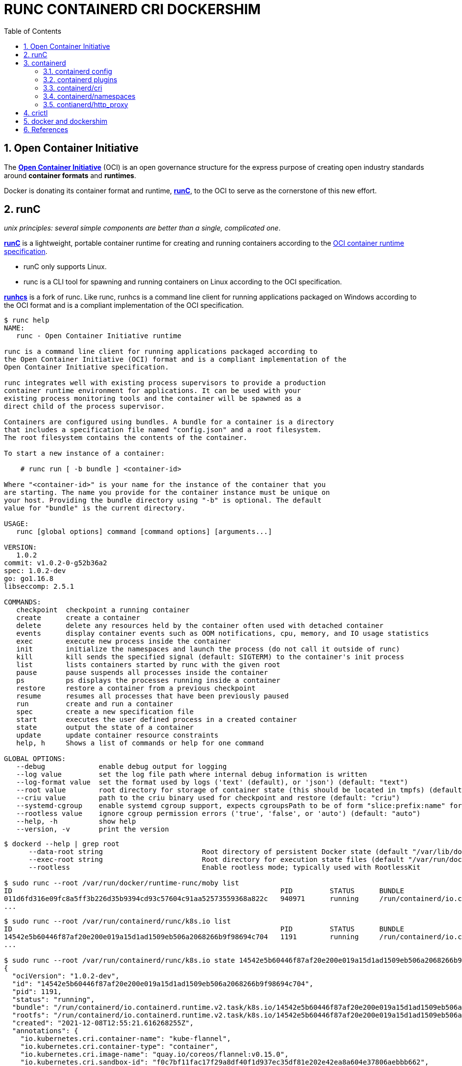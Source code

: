 = RUNC CONTAINERD CRI DOCKERSHIM
:page-layout: post
:page-categories: ['container']
:page-tags: ['container', 'cri', 'runc', 'docker']
:page-date: 2021-11-25 11:03:28 +0800
:page-revdate: 2021-11-25 11:03:28 +0800
:sectnums:
:toc:

:OCI: https://opencontainers.org/
:runtime-spec: https://github.com/opencontainers/runtime-spec
:runc: https://github.com/opencontainers/runc
:runhcs: https://github.com/Microsoft/hcsshim/tree/master/cmd/runhcs
:containerd: https://containerd.io/

== Open Container Initiative

The {OCI}[*Open Container Initiative*] (OCI) is an open governance structure for the express purpose of creating open industry standards around *container formats* and *runtimes*.

Docker is donating its container format and runtime, {runc}[*runC*], to the OCI to serve as the cornerstone of this new effort. 

== runC

_unix principles: several simple components are better than a single, complicated one_.

{runc}[*runC*] is a lightweight, portable container runtime for creating and running containers according to the {runtime-spec}[OCI container runtime specification].

* runC only supports Linux.

* runc is a CLI tool for spawning and running containers on Linux according to the OCI specification.

{runhcs}[*runhcs*] is a fork of runc. Like runc, runhcs is a command line client for running applications packaged on Windows according to the OCI format and is a compliant implementation of the OCI specification.

[source,console]
----
$ runc help
NAME:
   runc - Open Container Initiative runtime

runc is a command line client for running applications packaged according to
the Open Container Initiative (OCI) format and is a compliant implementation of the
Open Container Initiative specification.

runc integrates well with existing process supervisors to provide a production
container runtime environment for applications. It can be used with your
existing process monitoring tools and the container will be spawned as a
direct child of the process supervisor.

Containers are configured using bundles. A bundle for a container is a directory
that includes a specification file named "config.json" and a root filesystem.
The root filesystem contains the contents of the container.

To start a new instance of a container:

    # runc run [ -b bundle ] <container-id>

Where "<container-id>" is your name for the instance of the container that you
are starting. The name you provide for the container instance must be unique on
your host. Providing the bundle directory using "-b" is optional. The default
value for "bundle" is the current directory.

USAGE:
   runc [global options] command [command options] [arguments...]

VERSION:
   1.0.2
commit: v1.0.2-0-g52b36a2
spec: 1.0.2-dev
go: go1.16.8
libseccomp: 2.5.1

COMMANDS:
   checkpoint  checkpoint a running container
   create      create a container
   delete      delete any resources held by the container often used with detached container
   events      display container events such as OOM notifications, cpu, memory, and IO usage statistics
   exec        execute new process inside the container
   init        initialize the namespaces and launch the process (do not call it outside of runc)
   kill        kill sends the specified signal (default: SIGTERM) to the container's init process
   list        lists containers started by runc with the given root
   pause       pause suspends all processes inside the container
   ps          ps displays the processes running inside a container
   restore     restore a container from a previous checkpoint
   resume      resumes all processes that have been previously paused
   run         create and run a container
   spec        create a new specification file
   start       executes the user defined process in a created container
   state       output the state of a container
   update      update container resource constraints
   help, h     Shows a list of commands or help for one command

GLOBAL OPTIONS:
   --debug             enable debug output for logging
   --log value         set the log file path where internal debug information is written
   --log-format value  set the format used by logs ('text' (default), or 'json') (default: "text")
   --root value        root directory for storage of container state (this should be located in tmpfs) (default: "/run/user/1000/runc")
   --criu value        path to the criu binary used for checkpoint and restore (default: "criu")
   --systemd-cgroup    enable systemd cgroup support, expects cgroupsPath to be of form "slice:prefix:name" for e.g. "system.slice:runc:434234"
   --rootless value    ignore cgroup permission errors ('true', 'false', or 'auto') (default: "auto")
   --help, -h          show help
   --version, -v       print the version
----

[source,console,highlight="3,6"]
----
$ dockerd --help | grep root
      --data-root string                        Root directory of persistent Docker state (default "/var/lib/docker")
      --exec-root string                        Root directory for execution state files (default "/var/run/docker")
      --rootless                                Enable rootless mode; typically used with RootlessKit

$ sudo runc --root /var/run/docker/runtime-runc/moby list
ID                                                                 PID         STATUS      BUNDLE                                                                                                                CREATED                          OWNER
011d6fd316e09fc8a5ff3b226d35b9394cd93c57604c91aa52573559368a822c   940971      running     /run/containerd/io.containerd.runtime.v2.task/moby/011d6fd316e09fc8a5ff3b226d35b9394cd93c57604c91aa52573559368a822c   2021-11-25T04:10:25.216394136Z   root
...
----

[source,console]
----
$ sudo runc --root /var/run/containerd/runc/k8s.io list
ID                                                                 PID         STATUS      BUNDLE                                                                                                                  CREATED                          OWNER
14542e5b60446f87af20e200e019a15d1ad1509eb506a2068266b9f98694c704   1191        running     /run/containerd/io.containerd.runtime.v2.task/k8s.io/14542e5b60446f87af20e200e019a15d1ad1509eb506a2068266b9f98694c704   2021-12-08T12:55:21.616268255Z   root
...

$ sudo runc --root /var/run/containerd/runc/k8s.io state 14542e5b60446f87af20e200e019a15d1ad1509eb506a2068266b9f98694c704
{
  "ociVersion": "1.0.2-dev",
  "id": "14542e5b60446f87af20e200e019a15d1ad1509eb506a2068266b9f98694c704",
  "pid": 1191,
  "status": "running",
  "bundle": "/run/containerd/io.containerd.runtime.v2.task/k8s.io/14542e5b60446f87af20e200e019a15d1ad1509eb506a2068266b9f98694c704",
  "rootfs": "/run/containerd/io.containerd.runtime.v2.task/k8s.io/14542e5b60446f87af20e200e019a15d1ad1509eb506a2068266b9f98694c704/rootfs",
  "created": "2021-12-08T12:55:21.616268255Z",
  "annotations": {
    "io.kubernetes.cri.container-name": "kube-flannel",
    "io.kubernetes.cri.container-type": "container",
    "io.kubernetes.cri.image-name": "quay.io/coreos/flannel:v0.15.0",
    "io.kubernetes.cri.sandbox-id": "f0c7bf11fac17f29a8df40f1d937ec35df81e202e42ea8a604e37806aebbb662",
    "io.kubernetes.cri.sandbox-name": "kube-flannel-ds-6xpbj",
    "io.kubernetes.cri.sandbox-namespace": "kube-system"
  },
  "owner": ""
}

$ sudo runc --root /var/run/containerd/runc/k8s.io ps 14542e5b60446f87af20e200e019a15d1ad1509eb506a2068266b9f98694c704
UID         PID   PPID  C STIME TTY          TIME CMD
root       1191    806  0 Dec08 ?        00:00:25 /opt/bin/flanneld --ip-masq --kube-subnet-mgr
----

== containerd 

{containerd}[*containerd*] is available as a daemon for Linux and Windows. It manages the complete container lifecycle of its host system, from image transfer and storage to container execution and supervision to low-level storage to network attachments and beyond.

image:/assets/container/contianerd/architecture.png[,45%,45%]
image:https://docs.microsoft.com/en-us/virtualization/windowscontainers/deploy-containers/media/containerd-platform.png[,45%,45%]

*containerd* is designed to be embedded into a larger system, rather than being used directly by developers or end-users.

There are many different ways to use containerd:

* If you are a developer working on containerd you can use the *ctr* tool to quickly test features and functionality without writing extra code

* If you want to integrate containerd into your project, you can use a simple client package. 

[source,console]
----
$ ctr help 
NAME:
   ctr - 
        __
  _____/ /______
 / ___/ __/ ___/
/ /__/ /_/ /
\___/\__/_/

containerd CLI


USAGE:
   ctr [global options] command [command options] [arguments...]

VERSION:
   1.4.11

DESCRIPTION:
   
ctr is an unsupported debug and administrative client for interacting
with the containerd daemon. Because it is unsupported, the commands,
options, and operations are not guaranteed to be backward compatible or
stable from release to release of the containerd project.

COMMANDS:
   plugins, plugin            provides information about containerd plugins
   version                    print the client and server versions
   containers, c, container   manage containers
   content                    manage content
   events, event              display containerd events
   images, image, i           manage images
   leases                     manage leases
   namespaces, namespace, ns  manage namespaces
   pprof                      provide golang pprof outputs for containerd
   run                        run a container
   snapshots, snapshot        manage snapshots
   tasks, t, task             manage tasks
   install                    install a new package
   oci                        OCI tools
   shim                       interact with a shim directly
   help, h                    Shows a list of commands or help for one command

GLOBAL OPTIONS:
   --debug                      enable debug output in logs
   --address value, -a value    address for containerd's GRPC server (default: "/run/containerd/containerd.sock") [$CONTAINERD_ADDRESS]
   --timeout value              total timeout for ctr commands (default: 0s)
   --connect-timeout value      timeout for connecting to containerd (default: 0s)
   --namespace value, -n value  namespace to use with commands (default: "default") [$CONTAINERD_NAMESPACE]
   --help, -h                   show help
   --version, -v                print the version
----

=== containerd config

:containerd-ops: https://github.com/containerd/containerd/blob/main/docs/ops.md
:containerd-plugins: https://github.com/containerd/containerd/blob/main/docs/PLUGINS.md

*containerd* is meant to be a simple daemon to run on any system. It provides a minimal {containerd-ops}[config] with knobs to configure the daemon and what {containerd-plugins}[*plugins*] are used when necessary.

[source,console,highlight="42-43"]
----
$ containerd help
NAME:
   containerd - 
                    __        _                     __
  _________  ____  / /_____ _(_)___  ___  _________/ /
 / ___/ __ \/ __ \/ __/ __ `/ / __ \/ _ \/ ___/ __  /
/ /__/ /_/ / / / / /_/ /_/ / / / / /  __/ /  / /_/ /
\___/\____/_/ /_/\__/\__,_/_/_/ /_/\___/_/   \__,_/

high performance container runtime


USAGE:
   containerd [global options] command [command options] [arguments...]

VERSION:
   1.4.11

DESCRIPTION:
   
containerd is a high performance container runtime whose daemon can be started
by using this command. If none of the *config*, *publish*, or *help* commands
are specified, the default action of the **containerd** command is to start the
containerd daemon in the foreground.


A default configuration is used if no TOML configuration is specified or located
at the default file location. The *containerd config* command can be used to
generate the default configuration for containerd. The output of that command
can be used and modified as necessary as a custom configuration.

COMMANDS:
   config    information on the containerd config
   publish   binary to publish events to containerd
   oci-hook  provides a base for OCI runtime hooks to allow arguments to be injected.
   help, h   Shows a list of commands or help for one command

GLOBAL OPTIONS:
   --config value, -c value     path to the configuration file (default: "/etc/containerd/config.toml")
   --log-level value, -l value  set the logging level [trace, debug, info, warn, error, fatal, panic]
   --address value, -a value    address for containerd's GRPC server
   --root value                 containerd root directory
   --state value                containerd state directory
   --help, -h                   show help
   --version, -v                print the version
----

While a few daemon level options can be set from CLI flags, the majority of containerd's configuration is kept in the configuration file. The default path for the config file is located at `/etc/containerd/config.toml`. You can change this path via the `--config,-c` flags when booting the daemon.

In the containerd config file you will find settings for persistent and runtime storage locations as well as grpc, debug, and metrics addresses for the various APIs.

* *persistent data*
+
`root` will be used to store any type of persistent data for containerd. Snapshots, content, metadata for containers and image, as well as any plugin data will be kept in this location.
+
The root is also `namespaced for plugins` that containerd loads. Each plugin will have its own directory where it stores data. containerd itself does not actually have any persistent data that it needs to store, its functionality comes from the plugins that are loaded.
+
[source,console]
----
/var/lib/containerd/
├── io.containerd.content.v1.content
│   └── ingest
├── io.containerd.metadata.v1.bolt
│   └── meta.db
├── io.containerd.runtime.v1.linux
├── io.containerd.runtime.v2.task
├── io.containerd.snapshotter.v1.btrfs
├── io.containerd.snapshotter.v1.native
│   └── snapshots
├── io.containerd.snapshotter.v1.overlayfs
│   └── snapshots
└── tmpmounts
----

* *runtime state*
+
`state` will be used to store any type of ephemeral data. Sockets, pids, runtime state, mount points, and other plugin data that must not persist between reboots are stored in this location.
+
[source,console]
----
run/containerd/
├── containerd.sock
├── containerd.sock.ttrpc
├── io.containerd.runtime.v1.linux
└── io.containerd.runtime.v2.task
----

Both the `root` and `state` directories are namespaced for plugins. 

By the way, you can also type the command: `containerd config default` to print the output of the default config. The follow sample is used by Docker CE as default.

[source,toml,highlight=1]
----
disabled_plugins = ["cri"]

#root = "/var/lib/containerd"
#state = "/run/containerd"
#subreaper = true
#oom_score = 0

#[grpc]
#  address = "/run/containerd/containerd.sock"
#  uid = 0
#  gid = 0

#[debug]
#  address = "/run/containerd/debug.sock"
#  uid = 0
#  gid = 0
#  level = "info"
----

=== containerd plugins

At the end of the day, containerd's core is very small. The real functionality comes from {containerd-plugins}[plugins]. Everything from snapshotters, runtimes, and content are all plugins that are registered at runtime. Because these various plugins are so different we need a way to provide type safe configuration to the plugins. The only way we can do this is via the config file and not CLI flags.

==== Built-in Plugins

containerd uses plugins internally to ensure that internal implementations are decoupled, stable, and treated equally with external plugins. To see all the plugins containerd has, use `ctr plugins ls`.

[source,console]
----
$ sudo ctr plugin ls
TYPE                            ID                       PLATFORMS      STATUS    
io.containerd.content.v1        content                  -              ok        
io.containerd.snapshotter.v1    aufs                     linux/amd64    error     
io.containerd.snapshotter.v1    btrfs                    linux/amd64    error     
io.containerd.snapshotter.v1    devmapper                linux/amd64    error     
io.containerd.snapshotter.v1    native                   linux/amd64    ok        
io.containerd.snapshotter.v1    overlayfs                linux/amd64    ok        
io.containerd.snapshotter.v1    zfs                      linux/amd64    error     
io.containerd.metadata.v1       bolt                     -              ok        
io.containerd.differ.v1         walking                  linux/amd64    ok        
io.containerd.gc.v1             scheduler                -              ok        
...
----

From the output all the plugins can be seen as well those which did not successfully load. In this case `aufs` and `zfs` are expected not to load since they are not support on the machine. The logs will show why it failed, but you can also get more details using the `-d` option.

[source,console]
----
$ sudo ctr plugin ls -d id==aufs id==zfs
Type:          io.containerd.snapshotter.v1
ID:            aufs
Platforms:     linux/amd64
Exports:      
               root      /var/lib/containerd/io.containerd.snapshotter.v1.aufs
Error:        
               Code:        Unknown
               Message:     aufs is not supported (modprobe aufs failed: exit status 1 "modprobe: FATAL: Module aufs not found in directory /lib/modules/5.10.0-9-amd64\n"): skip plugin
                               
Type:          io.containerd.snapshotter.v1
ID:            zfs
Platforms:     linux/amd64
Exports:      
               root      /var/lib/containerd/io.containerd.snapshotter.v1.zfs
Error:        
               Code:        Unknown
               Message:     path /var/lib/containerd/io.containerd.snapshotter.v1.zfs must be a zfs filesystem to be used with the zfs snapshotter: skip plugin
----

==== Configuration

Plugins are configured using the `[plugins]` section of containerd's config. Every plugin can have its own section using the pattern `[plugins.<plugin id>]`.

[source,toml,highlight="3,6-7,15"]
----
[plugins]
  [plugins."io.containerd.grpc.v1.cri"]
    sandbox_image = "k8s.gcr.io/pause:3.5"
    # <other paramters>
    [plugins."io.containerd.grpc.v1.cri".cni]
      bin_dir = "/opt/cni/bin"
      conf_dir = "/etc/cni/net.d"
      # <other paramters>
    [plugins."io.containerd.grpc.v1.cri".containerd]
        # <other paramters>
        [plugins."io.containerd.grpc.v1.cri".containerd.runtimes.runc]
          # <other paramters>
          [plugins."io.containerd.grpc.v1.cri".containerd.runtimes.runc.options]
            # <other paramters>
            SystemdCgroup = true

----

=== containerd/cri

:cri-api: https://github.com/kubernetes/cri-api
:containerd-cri: https://github.com/containerd/containerd/tree/main/pkg/cri

{containerd-cri}[*cri*] is a containerd built-in plugin implementation of {cri-api}[Kubernetes container runtime interface (CRI)].

While OCI specs defines a single container, CRI (container runtime interface) describes containers as workload(s) in a shared sandbox environment called a pod. Pods can contain one or more container workloads.

With it, you could run Kubernetes using containerd as the container runtime. 

image::/assets/kubernetes/containerd/cri.png[,55%,55%]

=== containerd/namespaces

:containerd-namespaces: https://github.com/containerd/containerd/blob/main/docs/namespaces.md

containerd offers a fully {containerd-namespaces}[namespaced API] so multiple consumers can all use a single containerd instance without conflicting with one another. Namespaces allow *multi-tenancy* within a single daemon.

Consumers are able to have containers with the same names but with settings and/or configurations that vary drastically. For example, system or infrastructure level containers can be hidden in one namespace while user level containers are kept in another. Underlying image content is still shared via content addresses but image names and metadata are separate per namespace.

Namespaces allow various features, most notably, the ability for one client to create, edit, and delete resources without affecting another client. A resource can be anything from an: image, container, task, or snapshot.

When a client queries for a resource, they only see the resources that are part of their namespace. 

.`ctr -n alice image`
[source,console,highlight=12]
----
$ sudo ctr -n alice image pull docker.io/library/nginx:latest
docker.io/library/nginx:latest:                                                   resolved       |++++++++++++++++++++++++++++++++++++++| 
index-sha256:097c3a0913d7e3a5b01b6c685a60c03632fc7a2b50bc8e35bcaa3691d788226e:    done           |++++++++++++++++++++++++++++++++++++++| 
manifest-sha256:2f14a471f2c2819a3faf88b72f56a0372ff5af4cb42ec45aab00c03ca5c9989f: done           |++++++++++++++++++++++++++++++++++++++| 
layer-sha256:266f639b35ad602ee76c3b4d4cf88285a50adf8f561d8d96d331db732fe16982:    done           |++++++++++++++++++++++++++++++++++++++| 
config-sha256:ea335eea17ab984571cd4a3bcf90a0413773b559c75ef4cda07d0ce952b00291:   done           |++++++++++++++++++++++++++++++++++++++| 
layer-sha256:eff15d958d664f0874d16aee393cc44387031ee0a68ef8542d0056c747f378e8:    done           |++++++++++++++++++++++++++++++++++++++| 
layer-sha256:1e5351450a593c3a3d7a5104f93c8b80d8dc00c827158cb3a5bf985916ea3f75:    done           |++++++++++++++++++++++++++++++++++++++| 
layer-sha256:2df63e6ce2be0b3cefd3e659558e92b8085f032db96828343ec9cf0b7d4409fe:    done           |++++++++++++++++++++++++++++++++++++++| 
layer-sha256:9171c7ae368c6ca24dae913fce356801f624f656360c78ca956a92c3f0fe0ec7:    done           |++++++++++++++++++++++++++++++++++++++| 
layer-sha256:020f975acd28936c7ff43827238aed4771d14235dc983389ec149811f7e0b7cf:    done           |++++++++++++++++++++++++++++++++++++++| 
elapsed: 55.1s                                                                    total:  53.2 M (988.4 KiB/s)                                     
unpacking linux/amd64 sha256:097c3a0913d7e3a5b01b6c685a60c03632fc7a2b50bc8e35bcaa3691d788226e...
done

$ sudo ctr -n alice image ls
REF                            TYPE                                                      DIGEST                                                                  SIZE     PLATFORMS                                                                                               LABELS 
docker.io/library/nginx:latest application/vnd.docker.distribution.manifest.list.v2+json sha256:097c3a0913d7e3a5b01b6c685a60c03632fc7a2b50bc8e35bcaa3691d788226e 54.1 MiB linux/386,linux/amd64,linux/arm/v5,linux/arm/v7,linux/arm64/v8,linux/mips64le,linux/ppc64le,linux/s390x -  
----

.`ctr -n bob image`
[source,console,highlight=15]
----
$ sudo ctr -n bob image ls
REF TYPE DIGEST SIZE PLATFORMS LABELS 

$ sudo ctr -n bob image pull docker.io/library/nginx:latest
docker.io/library/nginx:latest:                                                   resolved       |++++++++++++++++++++++++++++++++++++++| 
index-sha256:097c3a0913d7e3a5b01b6c685a60c03632fc7a2b50bc8e35bcaa3691d788226e:    done           |++++++++++++++++++++++++++++++++++++++| 
manifest-sha256:2f14a471f2c2819a3faf88b72f56a0372ff5af4cb42ec45aab00c03ca5c9989f: done           |++++++++++++++++++++++++++++++++++++++| 
layer-sha256:266f639b35ad602ee76c3b4d4cf88285a50adf8f561d8d96d331db732fe16982:    done           |++++++++++++++++++++++++++++++++++++++| 
config-sha256:ea335eea17ab984571cd4a3bcf90a0413773b559c75ef4cda07d0ce952b00291:   done           |++++++++++++++++++++++++++++++++++++++| 
layer-sha256:eff15d958d664f0874d16aee393cc44387031ee0a68ef8542d0056c747f378e8:    done           |++++++++++++++++++++++++++++++++++++++| 
layer-sha256:1e5351450a593c3a3d7a5104f93c8b80d8dc00c827158cb3a5bf985916ea3f75:    done           |++++++++++++++++++++++++++++++++++++++| 
layer-sha256:2df63e6ce2be0b3cefd3e659558e92b8085f032db96828343ec9cf0b7d4409fe:    done           |++++++++++++++++++++++++++++++++++++++| 
layer-sha256:9171c7ae368c6ca24dae913fce356801f624f656360c78ca956a92c3f0fe0ec7:    done           |++++++++++++++++++++++++++++++++++++++| 
layer-sha256:020f975acd28936c7ff43827238aed4771d14235dc983389ec149811f7e0b7cf:    done           |++++++++++++++++++++++++++++++++++++++| 
elapsed: 2.5 s                                                                    total:   0.0 B (0.0 B/s)                                         
unpacking linux/amd64 sha256:097c3a0913d7e3a5b01b6c685a60c03632fc7a2b50bc8e35bcaa3691d788226e...
done
----

.list namepscaes
[source,console]
----
$ sudo ctr ns ls
NAME   LABELS 
alice         
bob           
k8s.io        
moby          
----

As we see, there are namespaces `alice` and `bob`, but what are `moby` and `k8s.io` ?

:kubelet: https://kubernetes.io/docs/concepts/overview/components/#kubelet
:dockerd: https://docs.docker.com/engine/reference/commandline/dockerd/

* `moby` is default namespace for {dockerd}[dockerd] and `k8s.io` is default namespace for {kubelet}[kubelet], i.e. Kubernetes.
+
[source,console]
----
$ dockerd --help | grep containerd-namespace
      --containerd-namespace string             Containerd namespace to use (default "moby")

$ kubelet --help | grep containerd-namespace
      --containerd-namespace string                              containerd namespace (default "k8s.io") (DEPRECATED: This is a cadvisor flag that was mistakenly registered with the Kubelet. Due to legacy concerns, it will follow the standard CLI deprecation timeline before being removed.)
----

.`ctr -n alice run`
[source,console]
----
$ sudo ctr -n alice run --null-io -d docker.io/library/nginx:latest nginx-a

$ sudo ctr -n alice container ls
CONTAINER    IMAGE                             RUNTIME                  
nginx-a      docker.io/library/nginx:latest    io.containerd.runc.v2    

$ sudo ctr -n alice t ls
TASK       PID       STATUS    
nginx-a    967104    RUNNING
----

.`ctr -n bob run`
[source,console]
----
$ sudo ctr -n bob container ls
CONTAINER    IMAGE    RUNTIME    

$ sudo ctr -n bob task ls
TASK    PID    STATUS    

$ sudo ctr -n bob run --null-io -d docker.io/library/nginx:latest nginx-b

$ sudo ctr -n bob t ls
TASK       PID       STATUS    
nginx-b    967330    RUNNING
----

.`nsenter`
[source,console]
----
$ sudo ctr -n alice t ls
TASK       PID       STATUS    
nginx-a    967104    RUNNING

$ sudo ctr -n bob t ls
TASK       PID       STATUS    
nginx-b    967330    RUNNING

$ sudo nsenter -t 967104 -a lsns
        NS TYPE   NPROCS PID USER COMMAND
4026531834 time        4   1 root nginx: master process nginx -g daemon off;
4026531835 cgroup      4   1 root nginx: master process nginx -g daemon off;
4026531837 user        4   1 root nginx: master process nginx -g daemon off;
4026532553 mnt         4   1 root nginx: master process nginx -g daemon off;
4026532554 uts         4   1 root nginx: master process nginx -g daemon off;
4026532555 ipc         4   1 root nginx: master process nginx -g daemon off;
4026532556 pid         4   1 root nginx: master process nginx -g daemon off;
4026532558 net         4   1 root nginx: master process nginx -g daemon off;

$ sudo nsenter -t 967330 -a lsns
        NS TYPE   NPROCS PID USER COMMAND
4026531834 time        4   1 root nginx: master process nginx -g daemon off;
4026531835 cgroup      4   1 root nginx: master process nginx -g daemon off;
4026531837 user        4   1 root nginx: master process nginx -g daemon off;
4026532632 mnt         4   1 root nginx: master process nginx -g daemon off;
4026532633 uts         4   1 root nginx: master process nginx -g daemon off;
4026532634 ipc         4   1 root nginx: master process nginx -g daemon off;
4026532635 pid         4   1 root nginx: master process nginx -g daemon off;
4026532637 net         4   1 root nginx: master process nginx -g daemon off;

$ sudo nsenter -t 967330 -a curl -iI 127.0.0.1
HTTP/1.1 200 OK
Server: nginx/1.21.4
Date: Thu, 25 Nov 2021 07:52:48 GMT
Content-Type: text/html
Content-Length: 615
Last-Modified: Tue, 02 Nov 2021 14:49:22 GMT
Connection: keep-alive
ETag: "61814ff2-267"
Accept-Ranges: bytes

----

=== contianerd/http_proxy

The *contianerd* daemon uses the `HTTP_PROXY`, `HTTPS_PROXY`, and `NO_PROXY` environmental variables in its start-up environment to configure HTTP or HTTPS proxy behavior.

* Create a systemd drop-in directory for the containerd service:
+
[source,console]
----
$ sudo mkdir -p /etc/systemd/system/containerd.service.d
----

* Create a file called `http-proxy.conf` at the above directory that adds the `HTTP_PROXY` environment variable:
+
[source,systemd]
----
[Service]
Environment="HTTP_PROXY=http://proxy.example.com:80/"
----
+
Or, if you are behind an HTTPS proxy server, adds the `HTTPS_PROXY` environment variable:
+
[source,systemd]
----
[Service]
Environment="HTTP_PROXY=http://proxy.example.com:80/"
Environment="HTTPS_PROXY=https://proxy.example.com:443/"
----
+
If you have internal Docker registries that you need to contact without proxying you can specify them via the `NO_PROXY` environment variable:
+
[source,systemd]
----
[Service]    
Environment="HTTP_PROXY=http://proxy.example.com:80/"
Environment="HTTPS_PROXY=https://proxy.example.com:443/"
Environment="NO_PROXY=localhost,127.0.0.1,docker-registry.somecorporation.com"
----
+
[TIP]
====
The `NO_PROXY` environment variable specifies URLs that should be excluded from proxying (on servers that should be contacted directly). This should be a comma-separated list of hostnames, domain names, or a mixture of both. Asterisks can be used as wildcards, but other clients may not support that. Domain names may be indicated by a leading dot. For example:

[source,console]
----
NO_PROXY="*.aventail.com,home.com,.seanet.com"
----

says to contact all machines in the ‘aventail.com’ and ‘seanet.com’ domains directly, as well as the machine named ‘home.com’. If `NO_PROXY` isn’t defined, `no_PROXY` and `no_proxy` are also tried, in that order. 

ref: https://www.gnu.org/software/emacs/manual/html_node/url/Proxies.html
====
+
NOTE: You can also use the `systemctl edit containerd` to edit `override.conf` at `/etc/systemd/system/containrd.service.d` for the containerd service.

* Flush changes:
+
[source,sh]
----
$ sudo systemctl daemon-reload
----

* Restart containerd:
+
[source,console]
----
$ sudo systemctl restart containerd
----

* Verify that the configuration has been loaded:
+
[source,console]
----
$ systemctl show --property=Environment containerd --full --no-pager 
Environment=HTTP_PROXY=http://127.0.0.1:8118 HTTPS_PROXY=http://127.0.0.1:8118 NO_PROXY=localhost,127.0.0.1,docker.io,docker.com,docker-cn.com,aliyuncs.com,mcr.microsoft.com,mcrea0.blob.core.windows.net,.azurecr.io,.elastic.co,.cloudfront.net,quay.io,.amazonaws.com,.amazonaws.com.cn,mscr.io
----

== crictl

:kube-crictl: https://kubernetes.io/docs/tasks/debug-application-cluster/crictl/
:cri-tools: https://github.com/kubernetes-sigs/cri-tools/blob/master/docs/crictl.md

{kube-crictl}[*crictl*] is a command-line interface for CRI-compatible container runtimes. You can use it to inspect and debug container runtimes and applications on a Kubernetes node. crictl and its source are hosted in the {cri-tools}[cri-tools] repository.

.`crictl image list = ctr -n=k8s.io image list`
[source,console]
----
$ sudo ctr -n k8s.io i ls
REF                                                                                               TYPE                                                      DIGEST                                                                  SIZE      PLATFORMS                                                                                                                          LABELS                          
docker.io/library/busybox:latest                                                                  application/vnd.docker.distribution.manifest.list.v2+json sha256:e7157b6d7ebbe2cce5eaa8cfe8aa4fa82d173999b9f90a9ec42e57323546c353 758.9 KiB linux/386,linux/amd64,linux/arm/v5,linux/arm/v6,linux/arm/v7,linux/arm64/v8,linux/mips64le,linux/ppc64le,linux/riscv64,linux/s390x io.cri-containerd.image=managed 
docker.io/library/busybox@sha256:e7157b6d7ebbe2cce5eaa8cfe8aa4fa82d173999b9f90a9ec42e57323546c353 application/vnd.docker.distribution.manifest.list.v2+json sha256:e7157b6d7ebbe2cce5eaa8cfe8aa4fa82d173999b9f90a9ec42e57323546c353 758.9 KiB linux/386,linux/amd64,linux/arm/v5,linux/arm/v6,linux/arm/v7,linux/arm64/v8,linux/mips64le,linux/ppc64le,linux/riscv64,linux/s390x io.cri-containerd.image=managed 
k8s.gcr.io/pause:3.2                                                                              application/vnd.docker.distribution.manifest.v2+json      sha256:2a7b365f500c323286ac47e9e32af9bd50ee65de7fe2a27355eb5987c8df9ad8 669.7 KiB linux/amd64                                                                                                                        io.cri-containerd.image=managed 
sha256:7138284460ffa3bb6ee087344f5b051468b3f8697e2d1427bac1a20c8d168b14                           application/vnd.docker.distribution.manifest.list.v2+json sha256:e7157b6d7ebbe2cce5eaa8cfe8aa4fa82d173999b9f90a9ec42e57323546c353 758.9 KiB linux/386,linux/amd64,linux/arm/v5,linux/arm/v6,linux/arm/v7,linux/arm64/v8,linux/mips64le,linux/ppc64le,linux/riscv64,linux/s390x io.cri-containerd.image=managed 
sha256:80d28bedfe5dec59da9ebf8e6260224ac9008ab5c11dbbe16ee3ba3e4439ac2c                           application/vnd.docker.distribution.manifest.v2+json      sha256:61e45779fc594fcc1062bb9ed2cf5745b19c7ba70f0c93eceae04ffb5e402269 669.7 KiB linux/amd64                                                                                                                        io.cri-containerd.image=managed 

$ sudo crictl image ls
IMAGE                       TAG                 IMAGE ID            SIZE
docker.io/library/busybox   latest              7138284460ffa       1.46MB
k8s.gcr.io/pause            3.2                 80d28bedfe5de       686kB
----

.container-config.json
[source,json]
----
{
  "metadata": {
    "name": "busybox"
  },
  "image":{
    "image": "busybox"
  },
  "command": [
    "top"
  ],
  "log_path":"busybox.0.log",
  "linux": {
  }
}
----

.pod-config.json
[source,json]
----
{
  "metadata": {
    "name": "nginx-sandbox",
    "namespace": "default",
    "attempt": 1,
    "uid": "hdishd83djaidwnduwk28bcsb"
  },
  "log_directory": "/tmp",
  "linux": {
  }
}
----

.create a pod sandbox and run a container
[source,console]
----
$ sudo crictl run container-config.json pod-config.json
b08ad7b8517d0e37853f3a7211fbc7ba283a7b34cff5bd0ae108e9d956034a24

$ sudo crictl pods
POD ID              CREATED             STATE               NAME                NAMESPACE           ATTEMPT             RUNTIME
91ff0a7d5e81a       15 seconds ago      Ready               nginx-sandbox       default             1                   (default)

$ sudo crictl ps
CONTAINER           IMAGE               CREATED             STATE               NAME                ATTEMPT             POD ID
b08ad7b8517d0       busybox             15 seconds ago      Running             busybox             0                   91ff0a7d5e81a

$ sudo crictl stopp 91ff0a7d5e81a
Stopped sandbox 91ff0a7d5e81a

$ sudo crictl rmp 91ff0a7d5e81a
Removed sandbox 91ff0a7d5e81a
----

== docker and dockershim

:cri-containerd-png: https://d33wubrfki0l68.cloudfront.net/6b4290afef76cad8a084292cd1b5e468e31c9bb3/c26ce/images/blog/2018-05-24-kubernetes-containerd-integration-goes-ga/cri-containerd.png
:dockershim-faq: https://kubernetes.io/blog/2020/12/02/dockershim-faq/

*dockershim* is a Docker CRI implementation for {kubelet}[kubelet] to interact with {dockerd}[dockerd] to manage containers. 

image::{cri-containerd-png}[,75%,75%]

dockershim deprecation was announced as a part of the {dockershim-faq}[Kubernetes v1.20 release].

> Docker support in the kubelet is now deprecated and will be removed in a future release. The kubelet uses a module called "dockershim" which implements CRI support for Docker and it has seen maintenance issues in the Kubernetes community.

Developers can still use the Docker platform to build, share, and run containers on Kubernetes! The images Docker builds are compliant with OCI (Open Container Initiative), are fully supported on containerd, and will continue to run great on Kubernetes.

*If you’re using Docker, you’re already using containerd.*

[source,console]
----
$ dockerd --help | grep containerd
      --containerd string                       containerd grpc address
      --containerd-namespace string             Containerd namespace to use (default "moby")
      --containerd-plugins-namespace string     Containerd namespace to use for plugins (default "plugins.moby")
      --cri-containerd                          start containerd with cri
----

Docker's runtime is built upon containerd while providing a great developer experience around it. For production environments that benefit from a minimal container runtime, such as Kubernetes, and may have no need for Docker's great developer experience, it's reasonable to directly use lightweight runtimes like containerd.

However, the `cri` plugin was disabled by default at `/etc/containerd/config.toml`.

[source,console]
----
$ grep cri /etc/containerd/config.toml 
disabled_plugins = ["cri"]

$ sudo ctr plugin ls | grep cri
----

:kube-rt-containerd: https://kubernetes.io/docs/setup/production-environment/container-runtimes/#containerd

To migrate runtime from Docker to {kube-rt-containerd}[containerd], please enable the `cri` plugin, and specify the cri parameters `--container-runtime=remote` and  `--container-runtime-endpoint=/run/containerd/containerd.sock` for kubelet.

:kubeadm-configure-cgroup-driver: https://kubernetes.io/docs/tasks/administer-cluster/kubeadm/configure-cgroup-driver/

.Using the `systemd` cgroup driver for `containerd`
[IMPORTANT]
====
To use the `systemd` cgroup driver in `/etc/containerd/config.toml` with `runc`, set

[source,toml]
----
[plugins."io.containerd.grpc.v1.cri".containerd.runtimes.runc]
  # ...
  [plugins."io.containerd.grpc.v1.cri".containerd.runtimes.runc.options]
    SystemdCgroup = true
----

If you apply this change make sure to restart containerd again:

[source,console]
$ sudo systemctl restart containerd

When using `kubeadm`, manually configure the {kubeadm-configure-cgroup-driver}[cgroup driver for kubelet].

.references:
****
* https://kubernetes.io/docs/setup/production-environment/container-runtimes/
* https://kubernetes.io/docs/tasks/administer-cluster/kubeadm/configure-cgroup-driver/
****
====

.Using the `pause` image with `kubeadm` for `cri` plugin
[source,toml]
----
[plugins]
  # ...
  [plugins."io.containerd.grpc.v1.cri"]
    # ...
    sandbox_image = "k8s.gcr.io/pause:3.5"
----

.Use `kubeadm` to init a single node cluster with `containerd`
[source,console]
----
$ sudo ctr plugin ls | grep cri
io.containerd.grpc.v1           cri                      linux/amd64    ok 

$ sudo kubeadm init --cri-socket /run/containerd/containerd.sock --ignore-preflight-errors NumCPU --kubernetes-version v1.22.3
[init] Using Kubernetes version: v1.22.3
[preflight] Running pre-flight checks

<other outputs>

Your Kubernetes control-plane has initialized successfully!

$ sudo kubectl get node -owide --kubeconfig /etc/kubernetes/admin.conf
NAME     STATUS   ROLES                  AGE     VERSION   INTERNAL-IP      EXTERNAL-IP   OS-IMAGE                       KERNEL-VERSION    CONTAINER-RUNTIME
node-1   Ready    control-plane,master   6m55s   v1.22.4   192.168.91.137   <none>        Debian GNU/Linux 10 (buster)   4.19.0-17-amd64   containerd://1.4.8

$ sudo kubectl get no node-1 -ogo-template='{{.status.nodeInfo.containerRuntimeVersion}}' --kubeconfig /etc/kubernetes/admin.conf 
containerd://1.4.8

$ systemctl status kubelet.service --no-page --full
● kubelet.service - kubelet: The Kubernetes Node Agent
   Loaded: loaded (/lib/systemd/system/kubelet.service; disabled; vendor preset: enabled)
  Drop-In: /etc/systemd/system/kubelet.service.d
           └─10-kubeadm.conf
   Active: active (running) since Thu 2021-11-25 17:29:02 CST; 21min ago
     Docs: https://kubernetes.io/docs/home/
 Main PID: 38090 (kubelet)
    Tasks: 13 (limit: 2330)
   Memory: 54.7M
   CGroup: /system.slice/kubelet.service
           └─38090 /usr/bin/kubelet --bootstrap-kubeconfig=/etc/kubernetes/bootstrap-kubelet.conf --kubeconfig=/etc/kubernetes/kubelet.conf --config=/var/lib/kubelet/config.yaml --container-runtime=remote --container-runtime-endpoint=/run/containerd/containerd.sock --pod-infra-container-image=k8s.gcr.io/pause:3.5
----

== References

* https://www.docker.com/blog/runc/
* https://docs.microsoft.com/en-us/virtualization/windowscontainers/deploy-containers/containerd
* https://www.docker.com/blog/what-is-containerd-runtime/
* https://stackoverflow.com/questions/57009928/runc-and-ctr-commands-do-not-show-docker-images-and-containers
* https://stackoverflow.com/questions/61738905/how-to-list-docker-containers-using-runc
* https://github.com/containerd/containerd/blob/main/docs/ops.md
* https://github.com/containerd/containerd/blob/main/docs/PLUGINS.md
* https://github.com/containerd/cri/blob/release/1.4/docs/config.md
* https://kubernetes.io/blog/2018/05/24/kubernetes-containerd-integration-goes-ga/
* https://kubernetes.io/docs/setup/production-environment/container-runtimes/
* https://kubernetes.io/docs/tasks/administer-cluster/kubeadm/configure-cgroup-driver/
